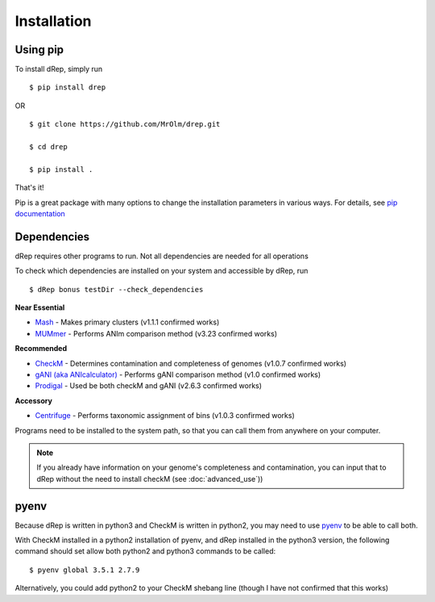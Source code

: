 Installation
============

Using pip
---------

To install dRep, simply run ::

$ pip install drep

OR ::

  $ git clone https://github.com/MrOlm/drep.git

  $ cd drep

  $ pip install .

That's it!

Pip is a great package with many options to change the installation parameters in various ways. For details, see `pip documentation <https://packaging.python.org/installing/>`_

Dependencies
------------

dRep requires other programs to run. Not all dependencies are needed for all operations

To check which dependencies are installed on your system and accessible by dRep, run ::

 $ dRep bonus testDir --check_dependencies

**Near Essential**

* `Mash <https://genomebiology.biomedcentral.com/articles/10.1186/s13059-016-0997-x>`_ - Makes primary clusters (v1.1.1 confirmed works)
* `MUMmer <http://mummer.sourceforge.net/>`_ - Performs ANIm comparison method (v3.23 confirmed works)

**Recommended**

* `CheckM <http://ecogenomics.github.io/CheckM/>`_ - Determines contamination and completeness of genomes (v1.0.7 confirmed works)
* `gANI (aka ANIcalculator) <https://ani.jgi-psf.org/html/download.php?>`_ - Performs gANI comparison method (v1.0 confirmed works)
* `Prodigal <http://prodigal.ornl.gov/>`_ - Used be both checkM and gANI (v2.6.3 confirmed works)

**Accessory**

* `Centrifuge <https://omictools.com/centrifuge-tool>`_ - Performs taxonomic assignment of bins (v1.0.3 confirmed works)

Programs need to be installed to the system path, so that you can call them from anywhere on your computer.

.. note::

  If you already have information on your genome's completeness and contamination, you can input that to dRep without the need to install checkM (see :doc:`advanced_use`))


pyenv
-----

Because dRep is written in python3 and CheckM is written in python2, you may need to use `pyenv <https://github.com/yyuu/pyenv>`_ to be able to call both.

With CheckM installed in a python2 installation of pyenv, and dRep installed in the python3 version, the following command should set allow both python2 and python3 commands to be called::

 $ pyenv global 3.5.1 2.7.9

Alternatively, you could add python2 to your CheckM shebang line (though I have not confirmed that this works)
